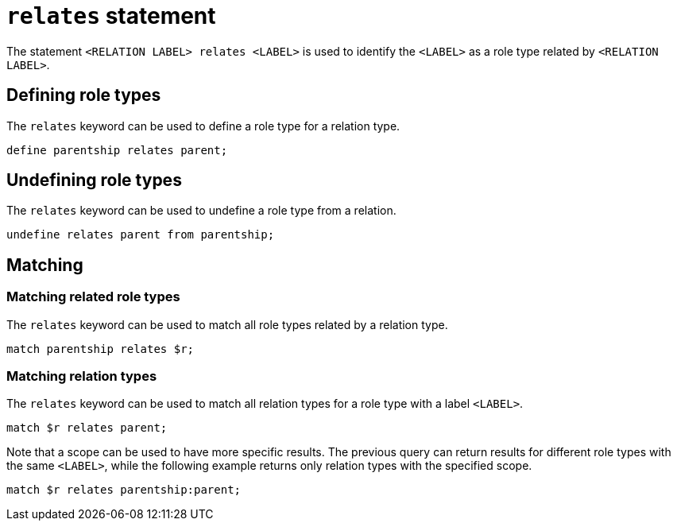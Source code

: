 = `relates` statement

The statement `<RELATION LABEL> relates <LABEL>` is used to identify the `<LABEL>` as a role type related by `<RELATION LABEL>`.

== Defining role types

The `relates` keyword can be used to define a role type for a relation type.

[,typeql]
----
define parentship relates parent;
----

// TODO: Redefining when ordering is introduced

== Undefining role types

The `relates` keyword can be used to undefine a role type from a relation.

[,typeql]
----
undefine relates parent from parentship;
----

== Matching

=== Matching related role types

The `relates` keyword can be used to match all role types related by a relation type.

[,typeql]
----
match parentship relates $r;
----

=== Matching relation types

The `relates` keyword can be used to match all relation types for a role type with a label `<LABEL>`.

[,typeql]
----
match $r relates parent;
----

Note that a scope can be used to have more specific results.
The previous query can return results for different role types with the same `<LABEL>`, while the following example returns only relation types with the specified scope.

[,typeql]
----
match $r relates parentship:parent;
----
